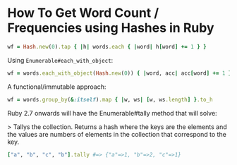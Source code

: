 
* How To Get Word Count / Frequencies using Hashes in Ruby

#+begin_src ruby
wf = Hash.new(0).tap { |h| words.each { |word| h[word] += 1 } }
#+end_src

Using ~Enumerable#each_with_object~:

#+begin_src ruby
wf = words.each_with_object(Hash.new(0)) { |word, acc| acc[word] += 1 }
#+end_src

A functional/immutable approach:

#+begin_src ruby
wf = words.group_by(&:itself).map { |w, ws| [w, ws.length] }.to_h
#+end_src

Ruby 2.7 onwards will have the Enumerable#tally method that will solve:

> Tallys the collection. Returns a hash where the keys are the elements and the
values are numbers of elements in the collection that correspond to the key.

#+begin_src ruby
["a", "b", "c", "b"].tally #=> {"a"=>1, "b"=>2, "c"=>1}
#+end_src
